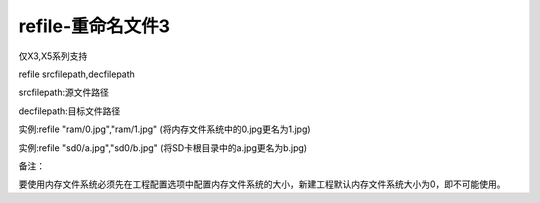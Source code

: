 refile-重命名文件3
===============================================================

仅X3,X5系列支持

refile srcfilepath,decfilepath

srcfilepath:源文件路径

decfilepath:目标文件路径

实例:refile "ram/0.jpg","ram/1.jpg"  (将内存文件系统中的0.jpg更名为1.jpg)

实例:refile "sd0/a.jpg","sd0/b.jpg"  (将SD卡根目录中的a.jpg更名为b.jpg)

备注：

要使用内存文件系统必须先在工程配置选项中配置内存文件系统的大小，新建工程默认内存文件系统大小为0，即不可能使用。